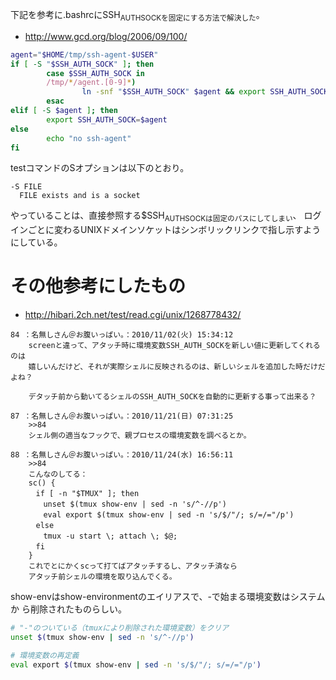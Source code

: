# @layout post
# @title tmux セッションの保存方法
# @date 2012-2-12 
# @tags tmux

下記を参考に.bashrcにSSH_AUTH_SOCKを固定にする方法で解決した。
- http://www.gcd.org/blog/2006/09/100/

#+BEGIN_SRC sh
agent="$HOME/tmp/ssh-agent-$USER"
if [ -S "$SSH_AUTH_SOCK" ]; then
        case $SSH_AUTH_SOCK in
        /tmp/*/agent.[0-9]*)
                ln -snf "$SSH_AUTH_SOCK" $agent && export SSH_AUTH_SOCK=$agent
        esac
elif [ -S $agent ]; then
        export SSH_AUTH_SOCK=$agent
else
        echo "no ssh-agent"
fi
#+END_SRC

testコマンドのSオプションは以下のとおり。
#+BEGIN_EXAMPLE
-S FILE
  FILE exists and is a socket
#+END_EXAMPLE

やっていることは、直接参照する$SSH_AUTH_SOCKは固定のパスにしてしまい、
ログインごとに変わるUNIXドメインソケットはシンボリックリンクで指し示すようにしている。

* その他参考にしたもの
- http://hibari.2ch.net/test/read.cgi/unix/1268778432/

#+BEGIN_EXAMPLE
84 ：名無しさん＠お腹いっぱい。：2010/11/02(火) 15:34:12
    screenと違って、アタッチ時に環境変数SSH_AUTH_SOCKを新しい値に更新してくれるのは
    嬉しいんだけど、それが実際シェルに反映されるのは、新しいシェルを追加した時だけだよね？

    デタッチ前から動いてるシェルのSSH_AUTH_SOCKを自動的に更新する事って出来る？

87 ：名無しさん＠お腹いっぱい。：2010/11/21(日) 07:31:25
    >>84
    シェル側の適当なフックで、親プロセスの環境変数を調べるとか。

88 ：名無しさん＠お腹いっぱい。：2010/11/24(水) 16:56:11
    >>84
    こんなのしてる：
    sc() {
    　if [ -n "$TMUX" ]; then
    　　unset $(tmux show-env | sed -n 's/^-//p')
    　　eval export $(tmux show-env | sed -n 's/$/"/; s/=/="/p')
    　else
    　　tmux -u start \; attach \; $@;
    　fi
    }
    これでとにかくscって打てばアタッチするし、アタッチ済なら
    アタッチ前シェルの環境を取り込んでくる。 
#+END_EXAMPLE

show-envはshow-environmentのエイリアスで、-で始まる環境変数はシステムか
ら削除されたものらしい。
#+BEGIN_SRC sh
# "-"のついている（tmuxにより削除された環境変数）をクリア
unset $(tmux show-env | sed -n 's/^-//p')

# 環境変数の再定義
eval export $(tmux show-env | sed -n 's/$/"/; s/=/="/p')
#+END_SRC
